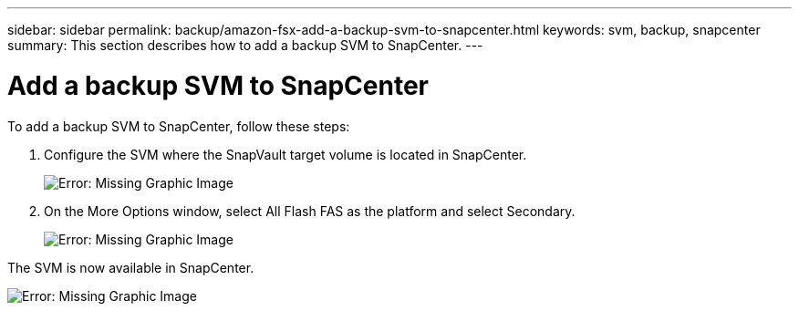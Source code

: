 ---
sidebar: sidebar
permalink: backup/amazon-fsx-add-a-backup-svm-to-snapcenter.html
keywords: svm, backup, snapcenter
summary: This section describes how to add a backup SVM to SnapCenter.
---

= Add a backup SVM to SnapCenter
:hardbreaks:
:nofooter:
:icons: font
:linkattrs:
:imagesdir: ./../media/

//
// This file was created with NDAC Version 2.0 (August 17, 2020)
//
// 2022-05-13 09:40:18.362820
//

[.lead]
To add a backup SVM to SnapCenter, follow these steps:

. Configure the SVM where the SnapVault target volume is located in SnapCenter.
+
image::amazon-fsx-image76.png[Error: Missing Graphic Image]

. On the More Options window, select All Flash FAS as the platform and select Secondary.
+
image::amazon-fsx-image77.png[Error: Missing Graphic Image]

The SVM is now available in SnapCenter.

image::amazon-fsx-image78.png[Error: Missing Graphic Image]
